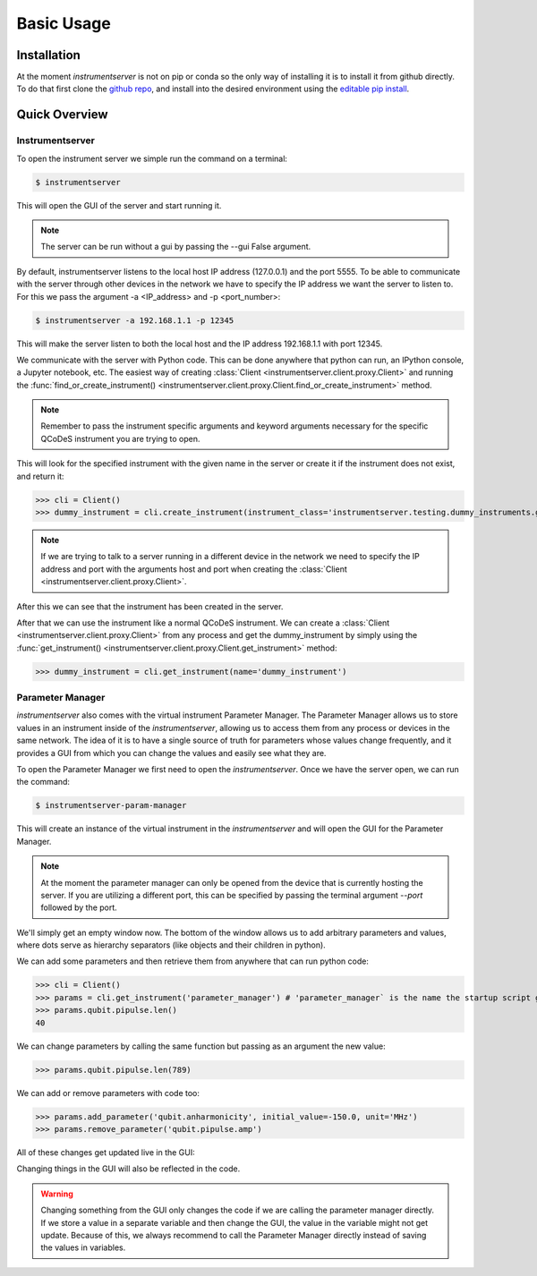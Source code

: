 Basic Usage
===========

Installation
------------

At the moment `instrumentserver` is not on pip or conda so the only way of installing it is to install it from github directly.
To do that first clone the `github repo <https://github.com/toolsforexperiments/instrumentserver>`__,
and install into the desired environment using the
`editable pip install <https://pip.pypa.io/en/stable/cli/pip_install/#cmdoption-e>`_.

.. _instrumentserver essential tools:

Quick Overview
--------------

Instrumentserver
^^^^^^^^^^^^^^^^

To open the instrument server we simple run the command on a terminal:

.. code-block:: console

    $ instrumentserver

This will open the GUI of the server and start running it.

.. image:: img/empty_server.png

.. note::
    The server can be run without a gui by passing the --gui False argument.

By default, instrumentserver listens to the local host IP address (127.0.0.1) and the port 5555. To be able to communicate
with the server through other devices in the network we have to specify the IP address we want the server to listen to.
For this we pass the argument -a <IP_address> and -p <port_number>:

.. code-block:: console

    $ instrumentserver -a 192.168.1.1 -p 12345

This will make the server listen to both the local host and the IP address 192.168.1.1 with port 12345.

We communicate with the server with Python code. This can be done anywhere that python can run, an IPython console, a Jupyter notebook, etc.
The easiest way of creating :class:`Client <instrumentserver.client.proxy.Client>` and
running the :func:`find_or_create_instrument() <instrumentserver.client.proxy.Client.find_or_create_instrument>` method.

.. note::
    Remember to pass the instrument specific arguments and keyword arguments necessary for the specific QCoDeS instrument
    you are trying to open.

This will look for the specified instrument with the given name in the server or create it if the instrument does not
exist, and return it:

>>> cli = Client()
>>> dummy_instrument = cli.create_instrument(instrument_class='instrumentserver.testing.dummy_instruments.generic.DummyChannel', name='dummy_instrument')

.. note::
    If we are trying to talk to a server running in a different device in the network we need to specify the IP address
    and port with the arguments host and port when creating the :class:`Client <instrumentserver.client.proxy.Client>`.

After this we can see that the instrument has been created in the server.

.. image:: img/dummy_instrument.png

After that we can use the instrument like a normal QCoDeS instrument. We can create a :class:`Client <instrumentserver.client.proxy.Client>`
from any process and get the dummy_instrument by simply using the :func:`get_instrument() <instrumentserver.client.proxy.Client.get_instrument>` method:

>>> dummy_instrument = cli.get_instrument(name='dummy_instrument')

Parameter Manager
^^^^^^^^^^^^^^^^^

`instrumentserver` also comes with the virtual instrument Parameter Manager.
The Parameter Manager allows us to store values in an instrument inside of the `instrumentserver`, allowing us to access them from any process or devices in the same network.
The idea of it is to have a single source of truth for parameters whose values change frequently, and it provides a GUI from which you can change the values and easily see what they are.

To open the Parameter Manager we first need to open the `instrumentserver`.
Once we have the server open, we can run the command:

.. code-block:: console

    $ instrumentserver-param-manager

This will create an instance of the virtual instrument in the `instrumentserver` and will open the GUI for the Parameter Manager.

.. note::
    At the moment the parameter manager can only be opened from the device that is currently hosting the server.
    If you are utilizing a different port, this can be specified by passing the terminal argument `--port` followed by the port.

We'll simply get an empty window now.
The bottom of the window allows us to add arbitrary parameters and values, where dots serve as hierarchy separators (like objects and their children in python).

.. image:: img/parameter_manager.png

We can add some parameters and then retrieve them from anywhere that can run python code:

>>> cli = Client()
>>> params = cli.get_instrument('parameter_manager') # 'parameter_manager` is the name the startup script gives the instrument by default
>>> params.qubit.pipulse.len()
40

We can change parameters by calling the same function but passing as an argument the new value:

>>> params.qubit.pipulse.len(789)

We can add or remove parameters with code too:

>>> params.add_parameter('qubit.anharmonicity', initial_value=-150.0, unit='MHz')
>>> params.remove_parameter('qubit.pipulse.amp')

All of these changes get updated live in the GUI:

.. image:: img/updated_manager.png

Changing things in the GUI will also be reflected in the code.

.. warning::
    Changing something from the GUI only changes the code if we are calling the parameter manager directly.
    If we store a value in a separate variable and then change the GUI, the value in the variable might not get update.
    Because of this, we always recommend to call the Parameter Manager directly instead of saving the values in variables.
